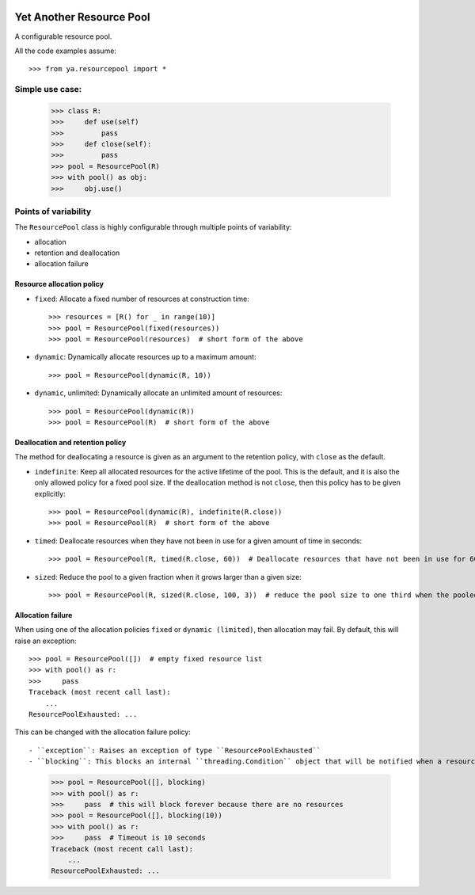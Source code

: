 .. image:: https://github.com/knowikow/ya.resourcepool.py/workflows/build/badge.svg
   :target: https://github.com/knowikow/ya.resourcepool.py/workflows/build/badge.svg

=========================
Yet Another Resource Pool
=========================

A configurable resource pool.

All the code examples assume::

   >>> from ya.resourcepool import *


Simple use case:
================

   >>> class R:
   >>>     def use(self)
   >>>         pass
   >>>     def close(self):
   >>>         pass
   >>> pool = ResourcePool(R)
   >>> with pool() as obj:
   >>>     obj.use()


Points of variability
=====================

The ``ResourcePool`` class is highly configurable through multiple points of variability:

- allocation
- retention and deallocation
- allocation failure


Resource allocation policy
--------------------------

- ``fixed``: Allocate a fixed number of resources at construction time::

   >>> resources = [R() for _ in range(10)]
   >>> pool = ResourcePool(fixed(resources))
   >>> pool = ResourcePool(resources)  # short form of the above

- ``dynamic``: Dynamically allocate resources up to a maximum amount::

   >>> pool = ResourcePool(dynamic(R, 10))

- ``dynamic``, unlimited: Dynamically allocate an unlimited amount of resources::

   >>> pool = ResourcePool(dynamic(R))
   >>> pool = ResourcePool(R)  # short form of the above


Deallocation and retention policy
---------------------------------

The method for deallocating a resource is given as an argument to the retention policy, with ``close`` as the default.

- ``indefinite``: Keep all allocated resources for the active lifetime of the pool. This is the default, and it is also the only allowed policy for a fixed pool size. If the deallocation method is not ``close``, then this policy has to be given explicitly::

   >>> pool = ResourcePool(dynamic(R), indefinite(R.close))
   >>> pool = ResourcePool(R)  # short form of the above

- ``timed``: Deallocate resources when they have not been in use for a given amount of time in seconds::

   >>> pool = ResourcePool(R, timed(R.close, 60))  # Deallocate resources that have not been in use for 60 seconds

- ``sized``: Reduce the pool to a given fraction when it grows larger than a given size::

   >>> pool = ResourcePool(R, sized(R.close, 100, 3))  # reduce the pool size to one third when the pooled size exceeds 100 


Allocation failure
------------------

When using one of the allocation policies ``fixed`` or ``dynamic (limited)``, then allocation may fail. By default, this will raise an exception::

   >>> pool = ResourcePool([])  # empty fixed resource list
   >>> with pool() as r:
   >>>     pass
   Traceback (most recent call last):
       ...
   ResourcePoolExhausted: ...

This can be changed with the allocation failure policy::

- ``exception``: Raises an exception of type ``ResourcePoolExhausted``
- ``blocking``: This blocks an internal ``threading.Condition`` object that will be notified when a resource becomes available. This policy takes an optional timeout after which a ``ResourcePoolExhausted`` exception will be raised::

   >>> pool = ResourcePool([], blocking)
   >>> with pool() as r:
   >>>     pass  # this will block forever because there are no resources
   >>> pool = ResourcePool([], blocking(10))
   >>> with pool() as r:
   >>>     pass  # Timeout is 10 seconds
   Traceback (most recent call last):
       ...
   ResourcePoolExhausted: ...
